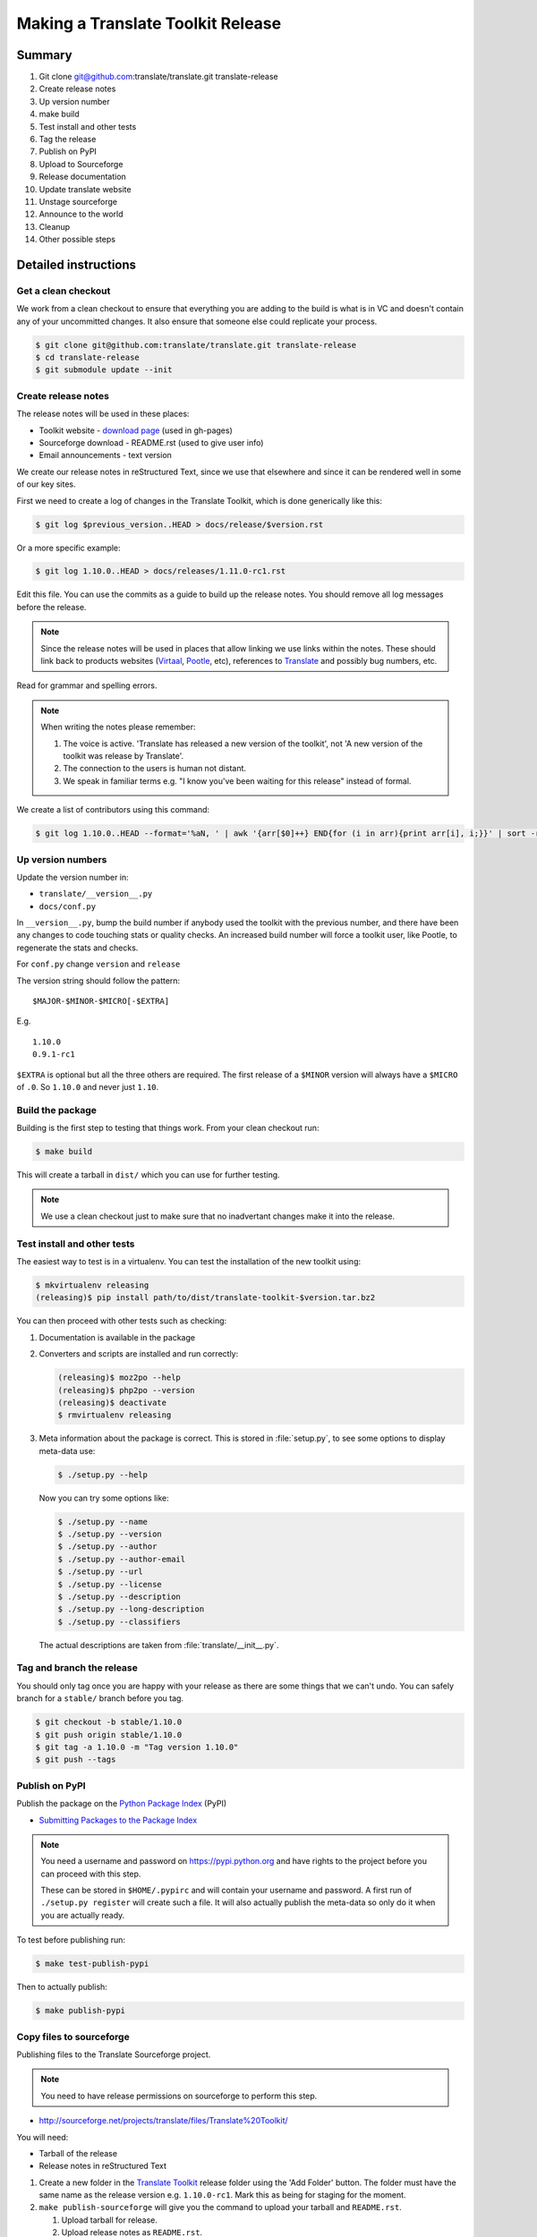 ==================================
Making a Translate Toolkit Release
==================================

Summary
=======
#. Git clone git@github.com:translate/translate.git translate-release
#. Create release notes
#. Up version number
#. make build
#. Test install and other tests
#. Tag the release
#. Publish on PyPI
#. Upload to Sourceforge
#. Release documentation
#. Update translate website
#. Unstage sourceforge
#. Announce to the world
#. Cleanup
#. Other possible steps


Detailed instructions
=====================

Get a clean checkout
--------------------
We work from a clean checkout to ensure that everything you are adding to the
build is what is in VC and doesn't contain any of your uncommitted changes.  It
also ensure that someone else could replicate your process.

.. code-block:: bash

  $ git clone git@github.com:translate/translate.git translate-release
  $ cd translate-release
  $ git submodule update --init


Create release notes
--------------------
The release notes will be used in these places:

- Toolkit website - `download page
  <http://toolkit.translatehouse.org/download.html>`_ (used in gh-pages)
- Sourceforge download - README.rst (used to give user info)
- Email announcements - text version

We create our release notes in reStructured Text, since we use that elsewhere
and since it can be rendered well in some of our key sites.

First we need to create a log of changes in the Translate Toolkit, which is
done generically like this:

.. code-block:: bash

  $ git log $previous_version..HEAD > docs/release/$version.rst


Or a more specific example:

.. code-block:: bash

  $ git log 1.10.0..HEAD > docs/releases/1.11.0-rc1.rst


Edit this file.  You can use the commits as a guide to build up the release
notes.  You should remove all log messages before the release.

.. note:: Since the release notes will be used in places that allow linking we
   use links within the notes.  These should link back to products websites
   (`Virtaal <http://virtaal.org>`_, `Pootle
   <http://pootle.translatehouse.org>`_, etc), references to `Translate
   <http://translatehouse.org>`_ and possibly bug numbers, etc.

Read for grammar and spelling errors.

.. note:: When writing the notes please remember:

   #. The voice is active. 'Translate has released a new version of the
      toolkit', not 'A new version of the toolkit was release by Translate'.
   #. The connection to the users is human not distant.
   #. We speak in familiar terms e.g. "I know you've been waiting for this
      release" instead of formal.

We create a list of contributors using this command:

.. code-block:: bash

  $ git log 1.10.0..HEAD --format='%aN, ' | awk '{arr[$0]++} END{for (i in arr){print arr[i], i;}}' | sort -rn | cut -d\  -f2-


Up version numbers
------------------
Update the version number in:

- ``translate/__version__.py``
- ``docs/conf.py``

In ``__version__.py``, bump the build number if anybody used the toolkit with
the previous number, and there have been any changes to code touching stats or
quality checks.  An increased build number will force a toolkit user, like
Pootle, to regenerate the stats and checks.

For ``conf.py`` change ``version`` and ``release``

.. todo:: FIXME - We might want to consolidate the version and release info so
   that we can update it in one place.

The version string should follow the pattern::

    $MAJOR-$MINOR-$MICRO[-$EXTRA]

E.g. ::

    1.10.0
    0.9.1-rc1 

``$EXTRA`` is optional but all the three others are required.  The first
release of a ``$MINOR`` version will always have a ``$MICRO`` of ``.0``. So
``1.10.0`` and never just ``1.10``.


Build the package
-----------------
Building is the first step to testing that things work.  From your clean
checkout run:

.. code-block:: bash

  $ make build


This will create a tarball in ``dist/`` which you can use for further testing.

.. note:: We use a clean checkout just to make sure that no inadvertant changes
   make it into the release.


Test install and other tests
----------------------------
The easiest way to test is in a virtualenv. You can test the installation of
the new toolkit using:

.. code-block:: bash

  $ mkvirtualenv releasing
  (releasing)$ pip install path/to/dist/translate-toolkit-$version.tar.bz2


You can then proceed with other tests such as checking:

#. Documentation is available in the package
#. Converters and scripts are installed and run correctly:

   .. code-block:: bash

     (releasing)$ moz2po --help
     (releasing)$ php2po --version
     (releasing)$ deactivate
     $ rmvirtualenv releasing

#. Meta information about the package is correct. This is stored in
   :file:`setup.py`, to see some options to display meta-data use:

   .. code-block:: bash

     $ ./setup.py --help

   Now you can try some options like:

   .. code-block:: bash

     $ ./setup.py --name
     $ ./setup.py --version
     $ ./setup.py --author
     $ ./setup.py --author-email
     $ ./setup.py --url
     $ ./setup.py --license
     $ ./setup.py --description
     $ ./setup.py --long-description
     $ ./setup.py --classifiers

   The actual descriptions are taken from :file:`translate/__init__.py`.


Tag and branch the release
--------------------------
You should only tag once you are happy with your release as there are some
things that we can't undo. You can safely branch for a ``stable/`` branch
before you tag.

.. code-block:: bash

  $ git checkout -b stable/1.10.0
  $ git push origin stable/1.10.0
  $ git tag -a 1.10.0 -m "Tag version 1.10.0"
  $ git push --tags


Publish on PyPI
---------------
Publish the package on the `Python Package Index
<https://pypi.python.org/pypi>`_ (PyPI)

- `Submitting Packages to the Package Index
  <http://wiki.python.org/moin/CheeseShopTutorial#Submitting_Packages_to_the_Package_Index>`_

.. note:: You need a username and password on https://pypi.python.org and have
   rights to the project before you can proceed with this step.

   These can be stored in ``$HOME/.pypirc`` and will contain your username and
   password. A first run of ``./setup.py register`` will create such a file.
   It will also actually publish the meta-data so only do it when you are
   actually ready.

To test before publishing run:

.. code-block:: bash

  $ make test-publish-pypi


Then to actually publish:

.. code-block:: bash

  $ make publish-pypi


Copy files to sourceforge
-------------------------
Publishing files to the Translate Sourceforge project.

.. note:: You need to have release permissions on sourceforge to perform this
   step.

- http://sourceforge.net/projects/translate/files/Translate%20Toolkit/

You will need:

- Tarball of the release
- Release notes in reStructured Text

#. Create a new folder in the `Translate Toolkit
   <https://sourceforge.net/projects/translate/files/Translate%20Toolkit/>`_
   release folder using the 'Add Folder' button.  The folder must have the same
   name as the release version e.g.  ``1.10.0-rc1``.  Mark this as being for
   staging for the moment.
#. ``make publish-sourceforge`` will give you the command to upload your
   tarball and ``README.rst``.

   #. Upload tarball for release.
   #. Upload release notes as ``README.rst``.
   #. Click on the info icon for ``README.rst`` and tick "Exclude Stats" to
      exlude the README from stats counting.

#. Check that the README.rst for the parent ``Translate Toolkit`` folder is
   still appropriate, this is the text from ``translate/__info__.py``.
#. Check all links for ``README.rst`` files, new release and parent.


Release documentation
---------------------
We need a tagged release before we can do this.  The docs are published on Read
The Docs.

- https://readthedocs.org/dashboard/translate-toolkit/versions/

Use the admin pages to flag a version that should be published

.. todo:: FIXME we might need to do this before publishing so that we can
   update doc references to point to the tagged version as apposed to the
   latest version.


Update translate website
------------------------
We use github pages for the website. First we need to checkout the pages:

.. code-block:: bash

  $ git checkout gh-pages


#. In ``_posts/`` add a new release posting.  This is in Markdown format (for
   now), so we need to change the release notes .rst to .md, which mostly means
   changing URL links from ```xxx <link>`_`` to ``[xxx](link)``.
#. Change $version as needed. See ``download.html``, ``_config.yml`` and
   ``egrep -r $old_release *``
#. :command:`git commit` and :command:`git push` -- changes are quite quick, so
   easy to review.


Unstage on sourceforge
----------------------
If you have created a staged release folder, then unstage it now.


Announce to the world
---------------------
Let people know that there is a new version:

#. Announce on mailing lists:
   Send the announcement to the translate-announce mailing lists on
   translate-announce@lists.sourceforge.net
#. Adjust the #pootle channel notice. Use ``/topic`` to change the topic.
#. Email important users
#. Tweet about it
#. Update `Toolkit's Wikipedia page
   <http://en.wikipedia.org/wiki/Translate_Toolkit>`_


Cleanup
=======
These are tasks not directly related to the releasing, but that are
nevertheless completely necessary.

Bump version to N+1-alpha1
--------------------------

Now that we've release lets make sure that master reflect the current state
which would be ``{N+1}-alpha1``. This prevents anyone using master being
confused with a stable release and we can easily check if they are using master
or stable.


Other possible steps
====================
Some possible cleanup tasks:

- Remove any RC builds from the sourceforge download pages (maybe?).
- Commit any release notes and such (or maybe do that before tagging).
- Remove your translate-release checkout.
- Update and fix these release notes.


We also need to check and document these if needed:

- Build docs: we need to check if we need to build the docs for the release
- Change URLs to point to the correct docs: do we want to change URLs to point
  to the $version docs rather then 'latest'
- Building on Windows, building for other Linux distros. We have produced
  Windows builds in the past.
- Communicating to upstream packagers
